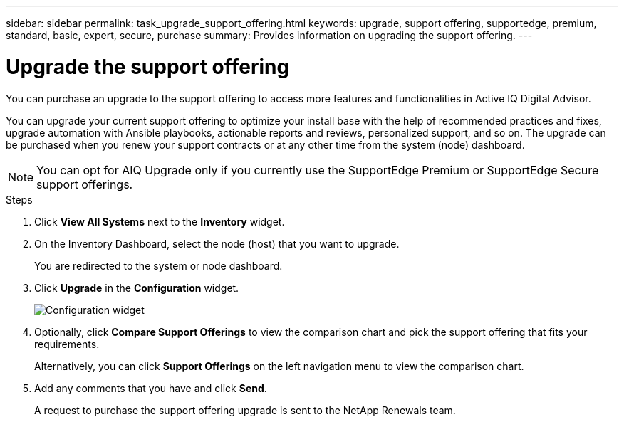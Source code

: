 ---
sidebar: sidebar
permalink: task_upgrade_support_offering.html
keywords: upgrade, support offering, supportedge, premium, standard, basic, expert, secure, purchase
summary: Provides information on upgrading the support offering.
---

= Upgrade the support offering
:toc: macro
:toclevels: 1
:hardbreaks:
:nofooter:
:icons: font
:linkattrs:
:imagesdir: ./media/

[.lead]
You can purchase an upgrade to the support offering to access more features and functionalities in Active IQ Digital Advisor.

You can upgrade your current support offering to optimize your install base with the help of recommended practices and fixes, upgrade automation with Ansible playbooks, actionable reports and reviews, personalized support, and so on. The upgrade can be purchased when you renew your support contracts or at any other time from the system (node) dashboard.

NOTE: You can opt for AIQ Upgrade only if you currently use the SupportEdge Premium or SupportEdge Secure support offerings.

.Steps
. Click *View All Systems* next to the *Inventory* widget.
. On the Inventory Dashboard, select the node (host) that you want to upgrade.
+
You are redirected to the system or node dashboard.
. Click *Upgrade* in the *Configuration* widget.
+
image:Configuration widget_Support offering upgrade.PNG[Configuration widget]
. Optionally, click *Compare Support Offerings* to view the comparison chart and pick the support offering that fits your requirements.
+
Alternatively, you can click *Support Offerings* on the left navigation menu to view the comparison chart.
. Add any comments that you have and click *Send*.
+
A request to purchase the support offering upgrade is sent to the NetApp Renewals team.
